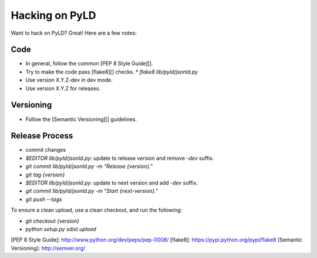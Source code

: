 Hacking on PyLD
===============

Want to hack on PyLD? Great! Here are a few notes:

Code
----

* In general, follow the common [PEP 8 Style Guide][].
* Try to make the code pass [flake8][] checks.
  * `flake8 lib/pyld/jsonld.py`
* Use version X.Y.Z-dev in dev mode.
* Use version X.Y.Z for releases.

Versioning
----------

* Follow the [Semantic Versioning][] guidelines.

Release Process
---------------

* commit changes
* `$EDITOR lib/pyld/jsonld.py`: update to release version and remove `-dev`
  suffix.
* `git commit lib/pyld/jsonld.py -m "Release {version}."`
* `git tag {version}`
* `$EDITOR lib/pyld/jsonld.py`: update to next version and add `-dev` suffix.
* `git commit lib/pyld/jsonld.py -m "Start {next-version}."`
* `git push --tags`

To ensure a clean upload, use a clean checkout, and run the following:

* `git checkout {version}`
* `python setup.py sdist upload`

[PEP 8 Style Guide]: http://www.python.org/dev/peps/pep-0008/
[flake8]: https://pypi.python.org/pypi/flake8
[Semantic Versioning]: http://semver.org/
